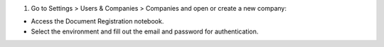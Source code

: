 #. Go to Settings > Users & Companies > Companies and open or create a new company:

- Access the Document Registration notebook.
- Select the environment and fill out the email and password for authentication.

